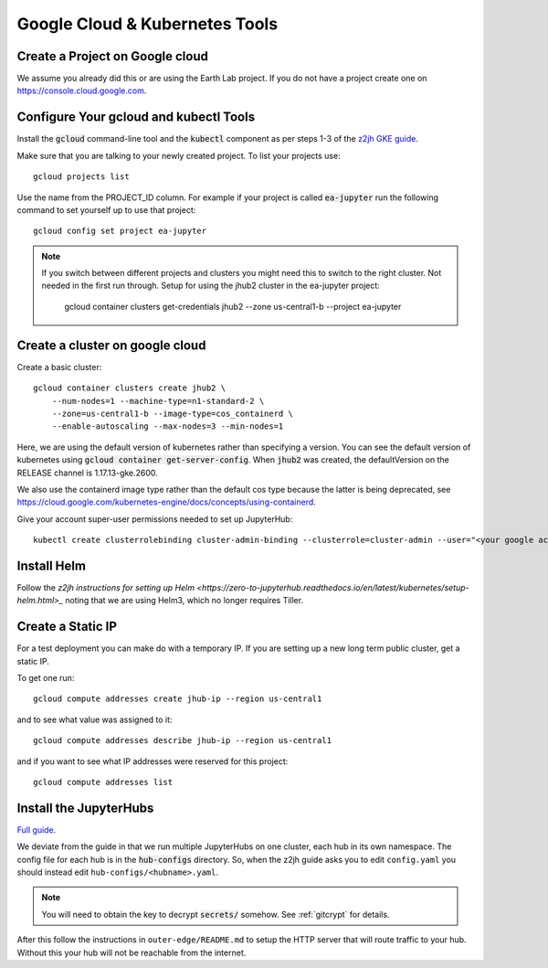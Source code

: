 Google Cloud & Kubernetes Tools
===============================

Create a Project on Google cloud
--------------------------------

We assume you already did this or are using the Earth Lab project. If you do not
have a project create one on `<https://console.cloud.google.com>`_.

Configure Your gcloud and kubectl Tools
---------------------------------------

Install the :code:`gcloud` command-line tool and the :code:`kubectl` component as per steps 1-3 of the `z2jh GKE guide <https://zero-to-jupyterhub.readthedocs.io/en/latest/kubernetes/google/step-zero-gcp.html>`_.

Make sure that you are talking to your newly created project. To list your
projects use::

    gcloud projects list

Use the name from the PROJECT_ID column. For example if your project is
called :code:`ea-jupyter` run the following command to set yourself up to
use that project::

    gcloud config set project ea-jupyter


.. note::

    If you switch between different projects and clusters you might need this to
    switch to the right cluster. Not needed in the first run through.
    Setup for using the jhub2 cluster in the ea-jupyter project:

        gcloud container clusters get-credentials jhub2 --zone us-central1-b --project ea-jupyter


Create a cluster on google cloud
--------------------------------

Create a basic cluster::

  gcloud container clusters create jhub2 \
      --num-nodes=1 --machine-type=n1-standard-2 \
      --zone=us-central1-b --image-type=cos_containerd \
      --enable-autoscaling --max-nodes=3 --min-nodes=1

Here, we are using the default version of kubernetes rather than specifying a version. You can see the default version of kubernetes using :code:`gcloud container get-server-config`. When :code:`jhub2` was created, the defaultVersion on the RELEASE channel is 1.17.13-gke.2600.

We also use the containerd image type rather than the default cos type because the latter is being deprecated, see https://cloud.google.com/kubernetes-engine/docs/concepts/using-containerd.

Give your account super-user permissions needed to set up JupyterHub::

    kubectl create clusterrolebinding cluster-admin-binding --clusterrole=cluster-admin --user="<your google account email>"

Install Helm
------------

Follow the `z2jh instructions for setting up Helm <https://zero-to-jupyterhub.readthedocs.io/en/latest/kubernetes/setup-helm.html>_` noting that we are using Helm3, which no longer requires Tiller.


Create a Static IP
------------------

For a test deployment you can make do with a temporary IP. If you are setting
up a new long term public cluster, get a static IP.

To get one run::

    gcloud compute addresses create jhub-ip --region us-central1

and to see what value was assigned to it::

    gcloud compute addresses describe jhub-ip --region us-central1

and if you want to see what IP addresses were reserved for this project::

    gcloud compute addresses list


Install the JupyterHubs
-----------------------

`Full guide <https://zero-to-jupyterhub.readthedocs.io/en/latest/setup-jupyterhub.html#setup-jupyterhub>`_.

We deviate from the guide in that we run multiple JupyterHubs on one cluster, each hub in its own namespace. The config file for each hub is in the :code:`hub-configs` directory. So, when the z2jh guide asks you to edit
``config.yaml`` you should instead edit ``hub-configs/<hubname>.yaml``.

.. note::

    You will need to obtain the key to decrypt :code:`secrets/` somehow.
    See :ref:`gitcrypt` for details.

After this follow the instructions in ``outer-edge/README.md`` to setup the
HTTP server that will route traffic to your hub. Without this your hub will not
be reachable from the internet.
